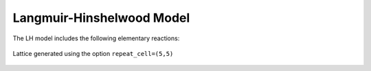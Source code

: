 .. |br| raw:: html

      <br>

Langmuir-Hinshelwood Model
--------------------------

The LH model includes the following elementary reactions:

.. math::
   :nowrap:

   \begin{align}
      \text{CO}_{(\text{g})} + \text{*}  & \overset{k_\text{CO}}{\longleftrightarrow} \text{CO}^\text{*} &\qquad \text{'CO_adsorption'} \\
      \text{O}_{2(\text{g})} + 2\text{*} & \overset{k_{\text{O}_2}}{\longleftrightarrow} \text{O}^\text{*} + \text{O}^\text{*}  &\qquad \text{'O_adsorption'}\\
      \text{O}^\text{*} + \text{*} & \overset{k_\text{O}}{\longleftrightarrow} \text{*} + \text{O}^\text{*} &\qquad \text{'O_difussion'}\\
      \text{CO}^\text{*} + \text{*} & \overset{k_\text{CO}}{\longleftrightarrow} \text{*} + \text{CO}^\text{*} &\qquad \text{'CO_difussion'} \\
      \text{CO}^\text{*} + \text{O}^\text{*} & \overset{k_\text{oxi}}{\longleftrightarrow} 2\text{*} + \text{CO}_{2(\text{g})} &\qquad \text{'CO_oxidation'} \\
   \end{align}


.. 1. CO, O\ :sub:`2`, and CO\ :sub:`2`
.. 2. Three surface species: \*, CO\*, O\*. (Lines 10-12)
.. 3. A rectangular lattice with a single site type. (Lines 15-16)
.. 4. Two clusters are included in the cluster-expansion Hamiltonian approach for the energetics. The CO* and O* individual
..    adsorbates (without lateral interactions) with 1.3 eV and 2.3 eV, binding energies, respectively. (Lines 20-21)
.. 5. Three irreversible events: non-dissociative adsorption of CO, dissociative adsorption of O2, and fast reaction between
..    an O adatom and a CO adsorbate. (Lines 24-31)

.. figure:: ../../images/lh_lattice5x5.png
   :scale: 80 %
   :align: center

   Lattice generated using the option ``repeat_cell=(5,5)``
